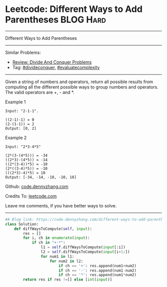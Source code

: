 * Leetcode: Different Ways to Add Parentheses                                              :BLOG:Hard:
#+STARTUP: showeverything
#+OPTIONS: toc:nil \n:t ^:nil creator:nil d:nil
:PROPERTIES:
:type:     divideconquer, inspiring, evaluatecomplexity
:END:
---------------------------------------------------------------------
Different Ways to Add Parentheses
---------------------------------------------------------------------
#+BEGIN_HTML
<a href="https://github.com/dennyzhang/code.dennyzhang.com"><img align="right" width="200" height="183" src="https://www.dennyzhang.com/wp-content/uploads/denny/watermark/github.png" /></a>
#+END_HTML
Similar Problems:
- [[https://code.dennyzhang.com/review-divideconquer][Review: Divide And Conquer Problems]]
- Tag: [[https://code.dennyzhang.com/tag/divideconquer][#divideconquer]],  [[https://code.dennyzhang.com/tag/evaluatecomplexity][#evaluatecomplexity]]
---------------------------------------------------------------------
Given a string of numbers and operators, return all possible results from computing all the different possible ways to group numbers and operators. The valid operators are +, - and *.

Example 1
#+BEGIN_EXAMPLE
Input: "2-1-1".

((2-1)-1) = 0
(2-(1-1)) = 2
Output: [0, 2]
#+END_EXAMPLE

Example 2
#+BEGIN_EXAMPLE
Input: "2*3-4*5"

(2*(3-(4*5))) = -34
((2*3)-(4*5)) = -14
((2*(3-4))*5) = -10
(2*((3-4)*5)) = -10
(((2*3)-4)*5) = 10
Output: [-34, -14, -10, -10, 10]
#+END_EXAMPLE

Github: [[https://github.com/dennyzhang/code.dennyzhang.com/tree/master/problems/different-ways-to-add-parentheses][code.dennyzhang.com]]

Credits To: [[https://leetcode.com/problems/different-ways-to-add-parentheses/description/][leetcode.com]]

Leave me comments, if you have better ways to solve.
---------------------------------------------------------------------

#+BEGIN_SRC python
## Blog link: https://code.dennyzhang.com/different-ways-to-add-parentheses
class Solution:
    def diffWaysToCompute(self, input):
        res = []
        for i, ch in enumerate(input):
            if ch in "+-*":
                l1 = self.diffWaysToCompute(input[:i])
                l2 = self.diffWaysToCompute(input[i+1:])
                for num1 in l1:
                    for num2 in l2:
                        if ch == '+': res.append(num1+num2)
                        if ch == '-': res.append(num1-num2)
                        if ch == '*': res.append(num1*num2)
        return res if res !=[] else [int(input)]
#+END_SRC

#+BEGIN_HTML
<div style="overflow: hidden;">
<div style="float: left; padding: 5px"> <a href="https://www.linkedin.com/in/dennyzhang001"><img src="https://www.dennyzhang.com/wp-content/uploads/sns/linkedin.png" alt="linkedin" /></a></div>
<div style="float: left; padding: 5px"><a href="https://github.com/dennyzhang"><img src="https://www.dennyzhang.com/wp-content/uploads/sns/github.png" alt="github" /></a></div>
<div style="float: left; padding: 5px"><a href="https://www.dennyzhang.com/slack" target="_blank" rel="nofollow"><img src="https://slack.dennyzhang.com/badge.svg" alt="slack"/></a></div>
</div>
#+END_HTML
